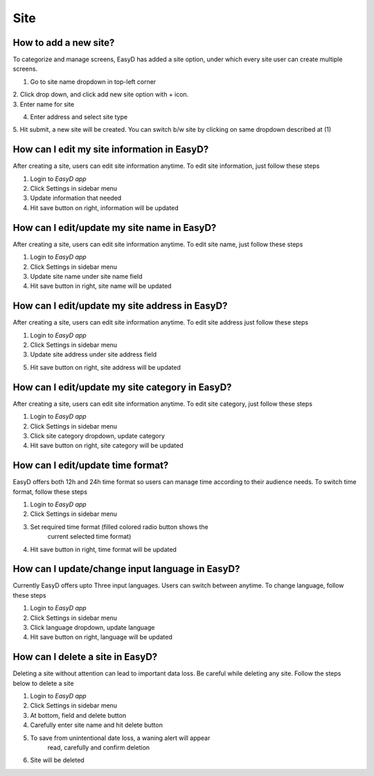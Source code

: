 Site
====

How to add a new site?
----------------------

To categorize and manage screens, EasyD has added a site option, under
which every site user can create multiple screens.

1. Go to site name dropdown in top-left corner

| 2. Click drop down, and click add new site option with + icon.
| 3. Enter name for site

4. Enter address and select site type

5. Hit submit, a new site will be created. You can switch b/w site by
clicking on same dropdown described at (1)

How can I edit my site information in EasyD?
--------------------------------------------

After creating a site, users can edit site information anytime. To edit
site information, just follow these steps

1. Login to *EasyD app*

2. Click Settings in sidebar menu

3. Update information that needed

4. Hit save button on right, information will be updated

How can I edit/update my site name in EasyD?
--------------------------------------------

After creating a site, users can edit site information anytime. To edit
site name, just follow these steps

1. Login to *EasyD app*

2. Click Settings in sidebar menu

3. Update site name under site name field

4. Hit save button in right, site name will be updated

How can I edit/update my site address in EasyD?
-----------------------------------------------

After creating a site, users can edit site information anytime. To edit
site address just follow these steps

1. Login to *EasyD app*

2. Click Settings in sidebar menu

3. Update site address under site address field

5. Hit save button on right, site address will be updated

How can I edit/update my site category in EasyD?
------------------------------------------------

After creating a site, users can edit site information anytime. To edit
site category, just follow these steps

1. Login to *EasyD app*

2. Click Settings in sidebar menu

3. Click site category dropdown, update category

4. Hit save button on right, site category will be updated

How can I edit/update time format?
-----------------------------------

EasyD offers both 12h and 24h time format so users can manage time
according to their audience needs. To switch time format, follow these
steps

1. Login to *EasyD app*

2. Click Settings in sidebar menu

3. Set required time format (filled colored radio button shows the
      current selected time format)

4. Hit save button in right, time format will be updated

How can I update/change input language in EasyD?
------------------------------------------------

Currently EasyD offers upto Three input languages. Users can switch
between anytime. To change language, follow these steps

1. Login to *EasyD app*

2. Click Settings in sidebar menu

3. Click language dropdown, update language

4. Hit save button on right, language will be updated

How can I delete a site in EasyD?
---------------------------------

Deleting a site without attention can lead to important data loss. Be
careful while deleting any site. Follow the steps below to delete a site

1. Login to *EasyD app*

2. Click Settings in sidebar menu

3. At bottom, field and delete button

4. Carefully enter site name and hit delete button

5. To save from unintentional date loss, a waning alert will appear
      read, carefully and confirm deletion

6. Site will be deleted
